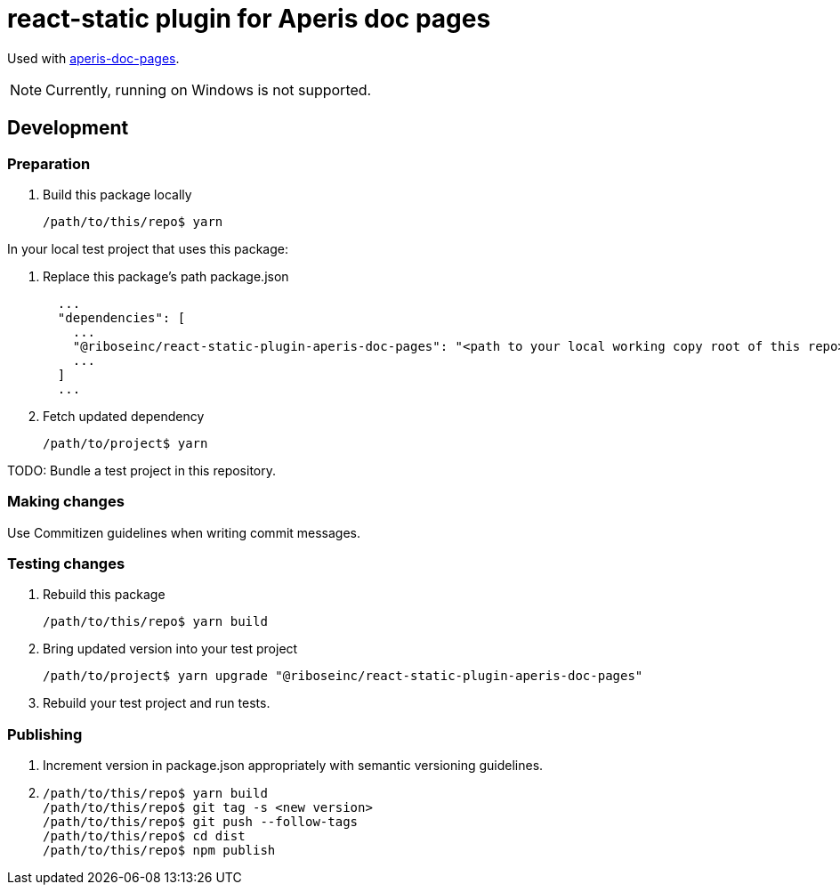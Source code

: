 = react-static plugin for Aperis doc pages

Used with link:https://github.com/riboseinc/aperis-doc-pages/[aperis-doc-pages].

NOTE: Currently, running on Windows is not supported.

== Development

=== Preparation

. Build this package locally
+
[source]
--
/path/to/this/repo$ yarn
--

In your local test project that uses this package:

. Replace this package’s path package.json
+
[source]
--
  ...
  "dependencies": [
    ...
    "@riboseinc/react-static-plugin-aperis-doc-pages": "<path to your local working copy root of this repo>",
    ...
  ]
  ...
--

. Fetch updated dependency
+
[source]
--
/path/to/project$ yarn
--

TODO: Bundle a test project in this repository.

=== Making changes

Use Commitizen guidelines when writing commit messages.

=== Testing changes

. Rebuild this package
+
[source]
--
/path/to/this/repo$ yarn build
--

. Bring updated version into your test project
+
[source]
--
/path/to/project$ yarn upgrade "@riboseinc/react-static-plugin-aperis-doc-pages"
--

. Rebuild your test project and run tests.

=== Publishing

. Increment version in package.json appropriately with semantic versioning guidelines.

. {blank}
+
[source]
--
/path/to/this/repo$ yarn build
/path/to/this/repo$ git tag -s <new version>
/path/to/this/repo$ git push --follow-tags
/path/to/this/repo$ cd dist
/path/to/this/repo$ npm publish
--
